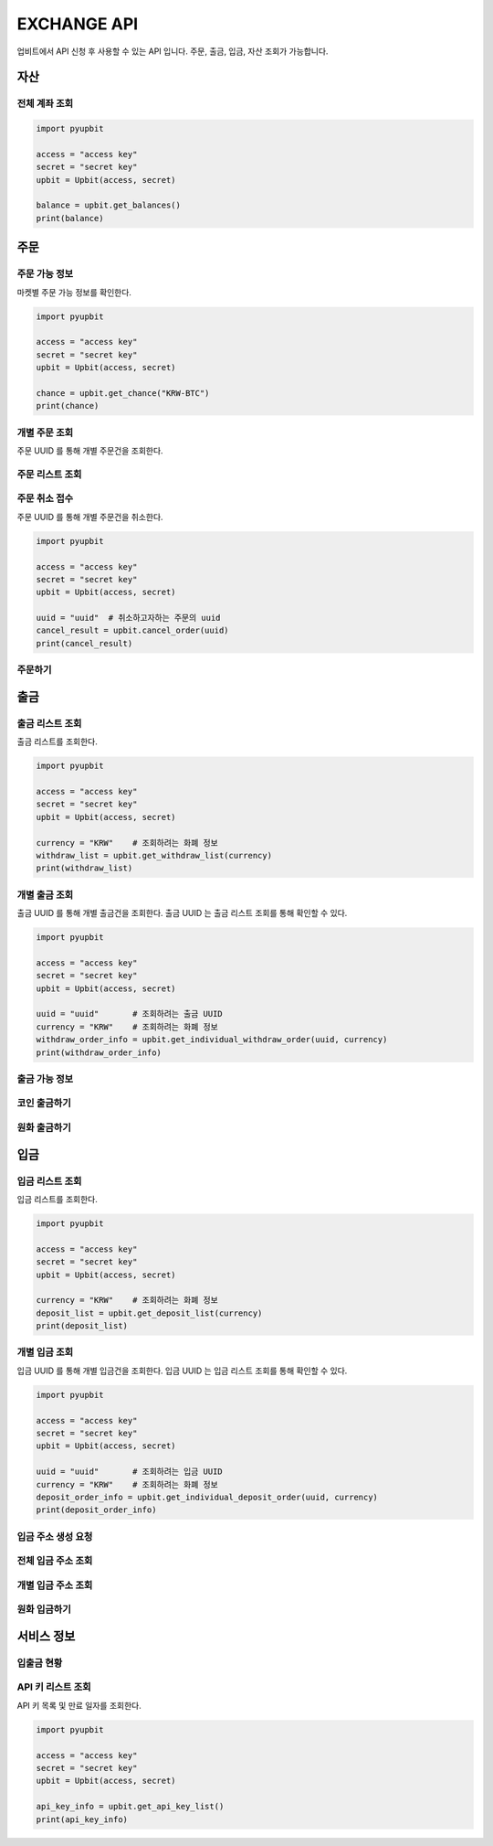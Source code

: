 EXCHANGE API
======================
 
업비트에서 API 신청 후 사용할 수 있는 API 입니다. 주문, 출금, 입금, 자산 조회가 가능합니다.  

자산
----------------------
전체 계좌 조회 
~~~~~~~~~~~~~~~~~~~~~~
..  code-block:: python

    import pyupbit 

    access = "access key"  
    secret = "secret key"
    upbit = Upbit(access, secret)

    balance = upbit.get_balances()
    print(balance)


주문
----------------------
주문 가능 정보
~~~~~~~~~~~~~~~~~~~~~~

마켓별 주문 가능 정보를 확인한다. 

..  code-block:: python

    import pyupbit 

    access = "access key"  
    secret = "secret key"
    upbit = Upbit(access, secret)

    chance = upbit.get_chance("KRW-BTC")
    print(chance)


개별 주문 조회 
~~~~~~~~~~~~~~~~~~~~~~

주문 UUID 를 통해 개별 주문건을 조회한다.

..  code-block:: python

주문 리스트 조회
~~~~~~~~~~~~~~~~~~~~~~
..  code-block:: python

주문 취소 접수
~~~~~~~~~~~~~~~~~~~~~~

주문 UUID 를 통해 개별 주문건을 취소한다. 

..  code-block:: python

    import pyupbit 

    access = "access key"  
    secret = "secret key"
    upbit = Upbit(access, secret)

    uuid = "uuid"  # 취소하고자하는 주문의 uuid
    cancel_result = upbit.cancel_order(uuid)
    print(cancel_result)


주문하기 
~~~~~~~~~~~~~~~~~~~~~~
..  code-block:: python


출금
----------------------
출금 리스트 조회
~~~~~~~~~~~~~~~~~~~~~~

출금 리스트를 조회한다.

..  code-block:: python

    import pyupbit 

    access = "access key"  
    secret = "secret key"
    upbit = Upbit(access, secret)

    currency = "KRW"    # 조회하려는 화폐 정보
    withdraw_list = upbit.get_withdraw_list(currency)
    print(withdraw_list)

개별 출금 조회 
~~~~~~~~~~~~~~~~~~~~~~

출금 UUID 를 통해 개별 출금건을 조회한다. 출금 UUID 는 출금 리스트 조회를 통해 확인할 수 있다.

..  code-block:: python

    import pyupbit 

    access = "access key"  
    secret = "secret key"
    upbit = Upbit(access, secret)

    uuid = "uuid"       # 조회하려는 출금 UUID
    currency = "KRW"    # 조회하려는 화폐 정보
    withdraw_order_info = upbit.get_individual_withdraw_order(uuid, currency)
    print(withdraw_order_info)


출금 가능 정보 
~~~~~~~~~~~~~~~~~~~~~~
..  code-block:: python

코인 출금하기
~~~~~~~~~~~~~~~~~~~~~~
..  code-block:: python

원화 출금하기 
~~~~~~~~~~~~~~~~~~~~~~
..  code-block:: python

입금
----------------------
입금 리스트 조회
~~~~~~~~~~~~~~~~~~~~~~

입금 리스트를 조회한다.

..  code-block:: python

    import pyupbit 

    access = "access key"  
    secret = "secret key"
    upbit = Upbit(access, secret)

    currency = "KRW"    # 조회하려는 화폐 정보
    deposit_list = upbit.get_deposit_list(currency)
    print(deposit_list)


개별 입금 조회 
~~~~~~~~~~~~~~~~~~~~~~

입금 UUID 를 통해 개별 입금건을 조회한다. 입금 UUID 는 입금 리스트 조회를 통해 확인할 수 있다.

..  code-block:: python

    import pyupbit 

    access = "access key"  
    secret = "secret key"
    upbit = Upbit(access, secret)

    uuid = "uuid"       # 조회하려는 입금 UUID
    currency = "KRW"    # 조회하려는 화폐 정보
    deposit_order_info = upbit.get_individual_deposit_order(uuid, currency)
    print(deposit_order_info)



입금 주소 생성 요청 
~~~~~~~~~~~~~~~~~~~~~~
..  code-block:: python

전체 입금 주소 조회  
~~~~~~~~~~~~~~~~~~~~~~
..  code-block:: python

개별 입금 주소 조회 
~~~~~~~~~~~~~~~~~~~~~~
..  code-block:: python

원화 입금하기 
~~~~~~~~~~~~~~~~~~~~~~
..  code-block:: python

서비스 정보
----------------------
입출금 현황
~~~~~~~~~~~~~~~~~~~~~~
..  code-block:: python

API 키 리스트 조회
~~~~~~~~~~~~~~~~~~~~~~

API 키 목록 및 만료 일자를 조회한다.

..  code-block:: python

    import pyupbit 

    access = "access key"  
    secret = "secret key"
    upbit = Upbit(access, secret)

    api_key_info = upbit.get_api_key_list()
    print(api_key_info)
